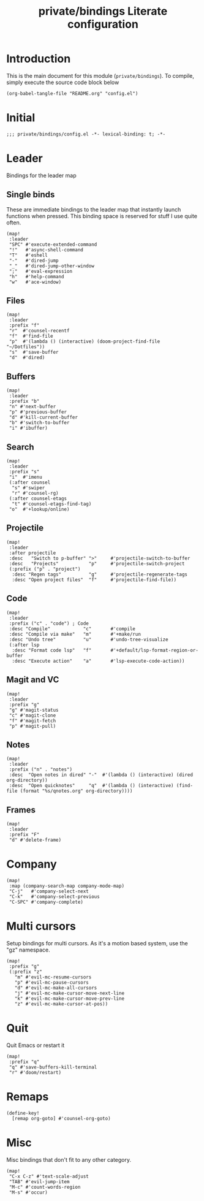 #+TITLE: private/bindings Literate configuration
#+PROPERTY: header-args(elisp) :tangle config.el

* Introduction
This is the main document for this module (=private/bindings=).
To compile, simply execute the source code block below
#+BEGIN_SRC elisp :tangle no
(org-babel-tangle-file "README.org" "config.el")
#+END_SRC
* Initial
#+BEGIN_SRC elisp
;;; private/bindings/config.el -*- lexical-binding: t; -*-
#+END_SRC
* Leader
Bindings for the leader map
** Single binds
These are immediate bindings to the leader map that instantly launch functions when pressed.
This binding space is reserved for stuff I use quite often.
#+BEGIN_SRC elisp
(map!
 :leader
 "SPC" #'execute-extended-command
 "!"   #'async-shell-command
 "T"   #'eshell
 "-"   #'dired-jump
 "_"   #'dired-jump-other-window
 ";"   #'eval-expression
 "h"   #'help-command
 "w"   #'ace-window)
#+END_SRC
** Files
#+BEGIN_SRC elisp
(map!
 :leader
 :prefix "f"
 "r"  #'counsel-recentf
 "f"  #'find-file
 "p"  #'(lambda () (interactive) (doom-project-find-file "~/Dotfiles"))
 "s"  #'save-buffer
 "d"  #'dired)
#+END_SRC
** Buffers
#+BEGIN_SRC elisp
(map!
 :leader
 :prefix "b"
 "n" #'next-buffer
 "p" #'previous-buffer
 "d" #'kill-current-buffer
 "b" #'switch-to-buffer
 "i" #'ibuffer)
#+END_SRC
** Search
#+BEGIN_SRC elisp
(map!
 :leader
 :prefix "s"
 "i"  #'imenu
 (:after counsel
  "s" #'swiper
  "r" #'counsel-rg)
 (:after counsel-etags
  "t" #'counsel-etags-find-tag)
 "o"  #'+lookup/online)
#+END_SRC
** Projectile
#+BEGIN_SRC elisp
(map!
 :leader
 :after projectile
 :desc   "Switch to p-buffer" ">"     #'projectile-switch-to-buffer
 :desc   "Projects"           "p"     #'projectile-switch-project
 (:prefix ("p" . "project")
  :desc "Regen tags"          "g"     #'projectile-regenerate-tags
  :desc "Open project files"  "f"     #'projectile-find-file))
#+END_SRC
** Code
#+BEGIN_SRC elisp
(map!
 :leader
 :prefix ("c" . "code") ; Code
 :desc "Compile"            "c"       #'compile
 :desc "Compile via make"   "m"       #'+make/run
 :desc "Undo tree"          "u"       #'undo-tree-visualize
 (:after lsp
  :desc "Format code lsp"   "f"       #'+default/lsp-format-region-or-buffer
  :desc "Execute action"    "a"       #'lsp-execute-code-action))
#+END_SRC
** Magit and VC
#+BEGIN_SRC elisp
(map!
 :leader
 :prefix "g"
 "g" #'magit-status
 "c" #'magit-clone
 "f" #'magit-fetch
 "p" #'magit-pull)
#+END_SRC
** Notes
#+BEGIN_SRC elisp
(map!
 :leader
 :prefix ("n" . "notes")
 :desc  "Open notes in dired" "-"  #'(lambda () (interactive) (dired org-directory))
 :desc  "Open quicknotes"     "q"  #'(lambda () (interactive) (find-file (format "%s/qnotes.org" org-directory))))
#+END_SRC
** Frames
#+BEGIN_SRC elisp
(map!
 :leader
 :prefix "F"
 "d" #'delete-frame)
#+END_SRC
* Company
#+BEGIN_SRC elisp
(map!
 :map (company-search-map company-mode-map)
 "C-j"   #'company-select-next
 "C-k"   #'company-select-previous
 "C-SPC" #'company-complete)
#+END_SRC
* Multi cursors
Setup bindings for multi cursors.
As it's a motion based system, use the "gz" namespace.
#+BEGIN_SRC elisp
(map!
 :prefix "g"
 (:prefix "z"
   "m" #'evil-mc-resume-cursors
   "p" #'evil-mc-pause-cursors
   "d" #'evil-mc-make-all-cursors
   "j" #'evil-mc-make-cursor-move-next-line
   "k" #'evil-mc-make-cursor-move-prev-line
   "z" #'evil-mc-make-cursor-at-pos))
#+END_SRC
* Quit
Quit Emacs or restart it
#+BEGIN_SRC elisp
(map!
 :prefix "q"
 "q" #'save-buffers-kill-terminal
 "r" #'doom/restart)
#+END_SRC
* Remaps
#+BEGIN_SRC elisp
(define-key!
  [remap org-goto] #'counsel-org-goto)
#+END_SRC
* Misc
Misc bindings that don't fit to any other category.
#+BEGIN_SRC elisp
(map!
 "C-x C-z" #'text-scale-adjust
 "TAB" #'evil-jump-item
 "M-c" #'count-words-region
 "M-s" #'occur)
#+END_SRC
